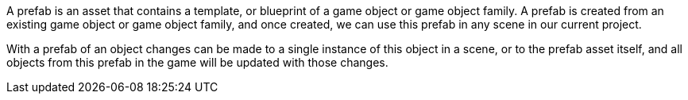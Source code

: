 A prefab is an asset that contains a template, or blueprint of a game object or game object family.
A prefab is created from an existing game object or game object family,
and once created, we can use this prefab in any scene in our current project.

With a prefab of an object changes can be made to a single instance of this object in a scene, or to the prefab asset itself,
and all objects from this prefab in the game will be updated with those changes.

